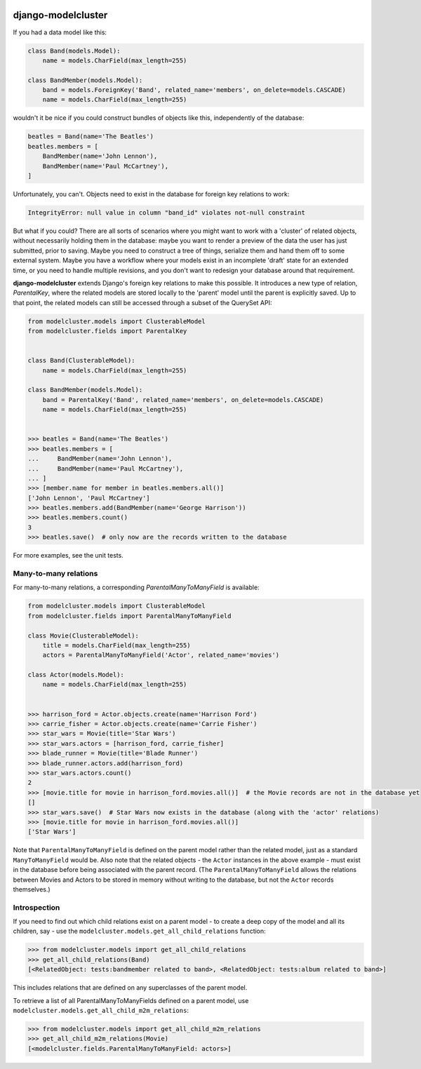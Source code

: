 .. image:: https://travis-ci.org/wagtail/django-modelcluster.svg?branch=master
    :target: https://travis-ci.org/wagtail/django-modelcluster

django-modelcluster
===================

If you had a data model like this:

.. code-block:: python

 class Band(models.Model):
     name = models.CharField(max_length=255)

 class BandMember(models.Model):
     band = models.ForeignKey('Band', related_name='members', on_delete=models.CASCADE)
     name = models.CharField(max_length=255)


wouldn't it be nice if you could construct bundles of objects like this, independently of the database:

.. code-block:: python

 beatles = Band(name='The Beatles')
 beatles.members = [
     BandMember(name='John Lennon'),
     BandMember(name='Paul McCartney'),
 ]

Unfortunately, you can't. Objects need to exist in the database for foreign key relations to work:

.. code-block:: python

 IntegrityError: null value in column "band_id" violates not-null constraint

But what if you could? There are all sorts of scenarios where you might want to work with a 'cluster' of related objects, without necessarily holding them in the database: maybe you want to render a preview of the data the user has just submitted, prior to saving. Maybe you need to construct a tree of things, serialize them and hand them off to some external system. Maybe you have a workflow where your models exist in an incomplete 'draft' state for an extended time, or you need to handle multiple revisions, and you don't want to redesign your database around that requirement.

**django-modelcluster** extends Django's foreign key relations to make this possible. It introduces a new type of relation, *ParentalKey*, where the related models are stored locally to the 'parent' model until the parent is explicitly saved. Up to that point, the related models can still be accessed through a subset of the QuerySet API:

.. code-block:: python

 from modelcluster.models import ClusterableModel
 from modelcluster.fields import ParentalKey


 class Band(ClusterableModel):
     name = models.CharField(max_length=255)

 class BandMember(models.Model):
     band = ParentalKey('Band', related_name='members', on_delete=models.CASCADE)
     name = models.CharField(max_length=255)


 >>> beatles = Band(name='The Beatles')
 >>> beatles.members = [
 ...     BandMember(name='John Lennon'),
 ...     BandMember(name='Paul McCartney'),
 ... ]
 >>> [member.name for member in beatles.members.all()]
 ['John Lennon', 'Paul McCartney']
 >>> beatles.members.add(BandMember(name='George Harrison'))
 >>> beatles.members.count()
 3
 >>> beatles.save()  # only now are the records written to the database

For more examples, see the unit tests.


Many-to-many relations
----------------------

For many-to-many relations, a corresponding *ParentalManyToManyField* is available:

.. code-block:: python

 from modelcluster.models import ClusterableModel
 from modelcluster.fields import ParentalManyToManyField

 class Movie(ClusterableModel):
     title = models.CharField(max_length=255)
     actors = ParentalManyToManyField('Actor', related_name='movies')

 class Actor(models.Model):
     name = models.CharField(max_length=255)


 >>> harrison_ford = Actor.objects.create(name='Harrison Ford')
 >>> carrie_fisher = Actor.objects.create(name='Carrie Fisher')
 >>> star_wars = Movie(title='Star Wars')
 >>> star_wars.actors = [harrison_ford, carrie_fisher]
 >>> blade_runner = Movie(title='Blade Runner')
 >>> blade_runner.actors.add(harrison_ford)
 >>> star_wars.actors.count()
 2
 >>> [movie.title for movie in harrison_ford.movies.all()]  # the Movie records are not in the database yet
 []
 >>> star_wars.save()  # Star Wars now exists in the database (along with the 'actor' relations)
 >>> [movie.title for movie in harrison_ford.movies.all()]
 ['Star Wars']

Note that ``ParentalManyToManyField`` is defined on the parent model rather than the related model, just as a standard ``ManyToManyField`` would be. Also note that the related objects - the ``Actor`` instances in the above example - must exist in the database before being associated with the parent record. (The ``ParentalManyToManyField`` allows the relations between Movies and Actors to be stored in memory without writing to the database, but not the ``Actor`` records themselves.)


Introspection
-------------
If you need to find out which child relations exist on a parent model - to create a deep copy of the model and all its children, say - use the ``modelcluster.models.get_all_child_relations`` function:

.. code-block:: python

 >>> from modelcluster.models import get_all_child_relations
 >>> get_all_child_relations(Band)
 [<RelatedObject: tests:bandmember related to band>, <RelatedObject: tests:album related to band>]

This includes relations that are defined on any superclasses of the parent model.

To retrieve a list of all ParentalManyToManyFields defined on a parent model, use ``modelcluster.models.get_all_child_m2m_relations``:

.. code-block:: python

 >>> from modelcluster.models import get_all_child_m2m_relations
 >>> get_all_child_m2m_relations(Movie)
 [<modelcluster.fields.ParentalManyToManyField: actors>]


